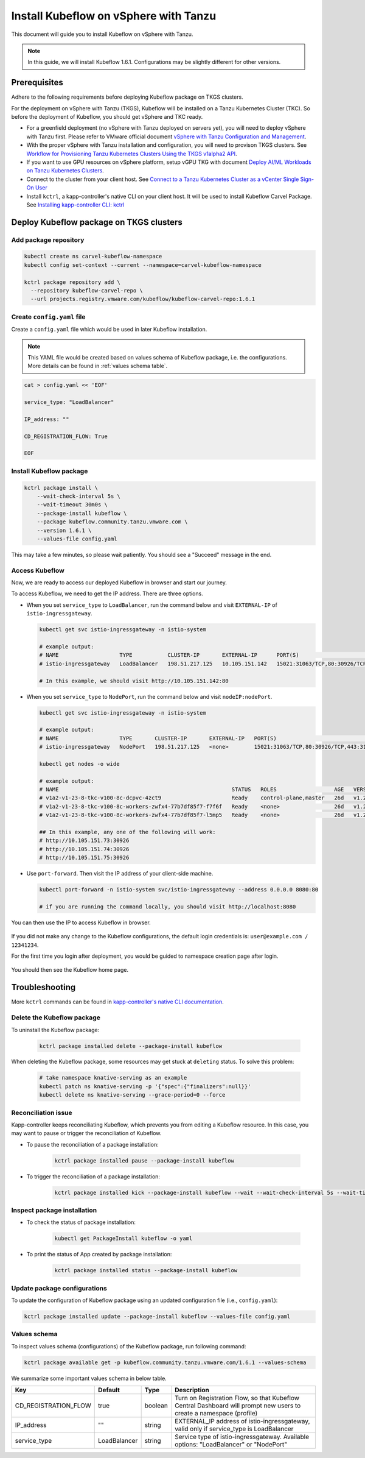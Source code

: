 .. _install-tkgs:

======================================
Install Kubeflow on vSphere with Tanzu
======================================

This document will guide you to install Kubeflow on vSphere with Tanzu.

.. note::
	In this guide, we will install Kubeflow 1.6.1. Configurations may be slightly different for other versions.

Prerequisites
=============

Adhere to the following requirements before deploying Kubeflow package on TKGS clusters.

For the deployment on vSphere with Tanzu (TKGS), Kubeflow will be installed on a Tanzu Kubernetes Cluster (TKC). So before the deployment of Kubeflow, you should get vSphere and TKC ready.

- For a greenfield deployment (no vSphere with Tanzu deployed on servers yet), you will need to deploy vSphere with Tanzu first. Please refer to VMware official document `vSphere with Tanzu Configuration and Management <https://docs.vmware.com/en/VMware-vSphere/7.0/vmware-vsphere-with-tanzu/GUID-152BE7D2-E227-4DAA-B527-557B564D9718.html>`__.

- With the proper vSphere with Tanzu installation and configuration, you will need to provison TKGS clusters. See `Workflow for Provisioning Tanzu Kubernetes Clusters Using the TKGS v1alpha2 API <https://docs.vmware.com/en/VMware-vSphere/7.0/vmware-vsphere-with-tanzu/GUID-3040E41B-8A54-4D23-8796-A123E7CAE3BA.html>`__.

- If you want to use GPU resources on vSphere platform, setup vGPU TKG with document `Deploy AI/ML Workloads on Tanzu Kubernetes Clusters <https://docs.vmware.com/en/VMware-vSphere/7.0/vmware-vsphere-with-tanzu/GUID-2B4CAE86-BAF4-4411-ABB1-D5F2E9EF0A3D.html>`__.

- Connect to the cluster from your client host. See `Connect to a Tanzu Kubernetes Cluster as a vCenter Single Sign-On User <https://docs.vmware.com/en/VMware-vSphere/7.0/vmware-vsphere-with-tanzu/GUID-AA3CA6DC-D4EE-47C3-94D9-53D680E43B60.html>`__

- Install ``kctrl``, a kapp-controller's native CLI on your client host. It will be used to install Kubeflow Carvel Package. See `Installing kapp-controller CLI: kctrl <https://carvel.dev/kapp-controller/docs/v0.40.0/install/#installing-kapp-controller-cli-kctrl>`__

Deploy Kubeflow package on TKGS clusters
========================================

Add package repository
----------------------

.. code-block:: shell

	kubectl create ns carvel-kubeflow-namespace
	kubectl config set-context --current --namespace=carvel-kubeflow-namespace

	kctrl package repository add \
	  --repository kubeflow-carvel-repo \
	  --url projects.registry.vmware.com/kubeflow/kubeflow-carvel-repo:1.6.1

Create ``config.yaml`` file
---------------------------

Create a ``config.yaml`` file which would be used in later Kubeflow installation.

.. note::
	This YAML file would be created based on values schema of Kubeflow package, i.e. the configurations. More details can be found in :ref:`values schema table`.

.. code-block:: shell

    cat > config.yaml << 'EOF'

    service_type: "LoadBalancer"

    IP_address: ""

    CD_REGISTRATION_FLOW: True

    EOF

Install Kubeflow package
------------------------

.. code-block:: shell
  
  kctrl package install \
      --wait-check-interval 5s \
      --wait-timeout 30m0s \
      --package-install kubeflow \
      --package kubeflow.community.tanzu.vmware.com \
      --version 1.6.1 \
      --values-file config.yaml

This may take a few minutes, so please wait patiently. You should see a "Succeed" message in the end.

    .. image:: ../_static/install-tkgs-deploySucceed.png

Access Kubeflow
---------------

Now, we are ready to access our deployed Kubeflow in browser and start our journey.

To access Kubeflow, we need to get the IP address. There are three options.

- When you set ``service_type`` to ``LoadBalancer``, run the command below and visit ``EXTERNAL-IP`` of ``istio-ingressgateway``.

  .. code-block:: shell

      kubectl get svc istio-ingressgateway -n istio-system

      # example output:
      # NAME                   TYPE           CLUSTER-IP       EXTERNAL-IP      PORT(S)                                                                      AGE
      # istio-ingressgateway   LoadBalancer   198.51.217.125   10.105.151.142   15021:31063/TCP,80:30926/TCP,443:31275/TCP,31400:30518/TCP,15443:31204/TCP   11d
      
      # In this example, we should visit http://10.105.151.142:80
- When you set ``service_type`` to ``NodePort``, run the command below and visit ``nodeIP:nodePort``.

  .. code-block:: shell

      kubectl get svc istio-ingressgateway -n istio-system

      # example output:
      # NAME                   TYPE       CLUSTER-IP       EXTERNAL-IP   PORT(S)                                                                      AGE
      # istio-ingressgateway   NodePort   198.51.217.125   <none>        15021:31063/TCP,80:30926/TCP,443:31275/TCP,31400:30518/TCP,15443:31204/TCP   11d

      kubectl get nodes -o wide

      # example output:
      # NAME                                                      STATUS   ROLES                  AGE   VERSION            INTERNAL-IP     EXTERNAL-IP   OS-IMAGE             KERNEL-VERSION      CONTAINER-RUNTIME
      # v1a2-v1-23-8-tkc-v100-8c-dcpvc-4zct9                      Ready    control-plane,master   26d   v1.23.8+vmware.2   10.105.151.73   <none>        Ubuntu 20.04.4 LTS   5.4.0-124-generic   containerd://1.6.6
      # v1a2-v1-23-8-tkc-v100-8c-workers-zwfx4-77b7df85f7-f7f6f   Ready    <none>                 26d   v1.23.8+vmware.2   10.105.151.74   <none>        Ubuntu 20.04.4 LTS   5.4.0-124-generic   containerd://1.6.6
      # v1a2-v1-23-8-tkc-v100-8c-workers-zwfx4-77b7df85f7-l5mp5   Ready    <none>                 26d   v1.23.8+vmware.2   10.105.151.75   <none>        Ubuntu 20.04.4 LTS   5.4.0-124-generic   containerd://1.6.6

      ## In this example, any one of the following will work:
      # http://10.105.151.73:30926
      # http://10.105.151.74:30926
      # http://10.105.151.75:30926
- Use ``port-forward``. Then visit the IP address of your client-side machine.

  .. code-block:: shell

      kubectl port-forward -n istio-system svc/istio-ingressgateway --address 0.0.0.0 8080:80

      # if you are running the command locally, you should visit http://localhost:8080

You can then use the IP to access Kubeflow in browser.

    .. image:: ../_static/install-tkgs-login.png

If you did not make any change to the Kubeflow configurations, the default login credentials is: ``user@example.com / 12341234``.

For the first time you login after deployment, you would be guided to namespace creation page after login.

    .. image:: ../_static/install-tkgs-createNS.png

You should then see the Kubeflow home page.

    .. image:: ../_static/install-tkgs-home.png

Troubleshooting
===============

More ``kctrl`` commands can be found in `kapp-controller's native CLI documentation <https://carvel.dev/kapp-controller/docs/v0.43.2/management-command/>`__.

Delete the Kubeflow package
---------------------------

To uninstall the Kubeflow package:

   .. code-block:: shell

      kctrl package installed delete --package-install kubeflow

When deleting the Kubeflow package, some resources may get stuck at ``deleting`` status. To solve this problem:

   .. code-block:: shell

      # take namespace knative-serving as an example
      kubectl patch ns knative-serving -p '{"spec":{"finalizers":null}}'
      kubectl delete ns knative-serving --grace-period=0 --force

Reconciliation issue
--------------------

Kapp-controller keeps reconciliating Kubeflow, which prevents you from editing a Kubeflow resource. In this case, you may want to pause or trigger the reconciliation of Kubeflow.


- To pause the reconciliation of a package installation:

   .. code-block:: shell

      kctrl package installed pause --package-install kubeflow

- To trigger the reconciliation of a package installation:

   .. code-block:: shell

      kctrl package installed kick --package-install kubeflow --wait --wait-check-interval 5s --wait-timeout 30m0s

Inspect package installation
----------------------------

- To check the status of package installation:

   .. code-block:: shell

      kubectl get PackageInstall kubeflow -o yaml

- To print the status of App created by package installation:

   .. code-block:: shell

     kctrl package installed status --package-install kubeflow

Update package configurations
-----------------------------

To update the configuration of Kubeflow package using an updated configuration file (i.e., ``config.yaml``):

.. code-block:: shell

    kctrl package installed update --package-install kubeflow --values-file config.yaml

.. _values schema table:

Values schema
-------------

To inspect values schema (configurations) of the Kubeflow package, run following command:

.. code-block:: shell

	kctrl package available get -p kubeflow.community.tanzu.vmware.com/1.6.1 --values-schema

We summarize some important values schema in below table.

====================  ============ ======= ==================================================================================================================
Key                   Default      Type    Description
====================  ============ ======= ==================================================================================================================
CD_REGISTRATION_FLOW  true         boolean Turn on Registration Flow, so that Kubeflow Central Dashboard will prompt new users to create a namespace (profile)
IP_address            ""           string  EXTERNAL_IP address of istio-ingressgateway, valid only if service_type is LoadBalancer  
service_type          LoadBalancer string  Service type of istio-ingressgateway. Available options: "LoadBalancer" or "NodePort"
====================  ============ ======= ==================================================================================================================

.. seealso::

    `Get started with Charmed Kubeflow <https://charmed-kubeflow.io/docs/get-started-with-charmed-kubeflow>`_
